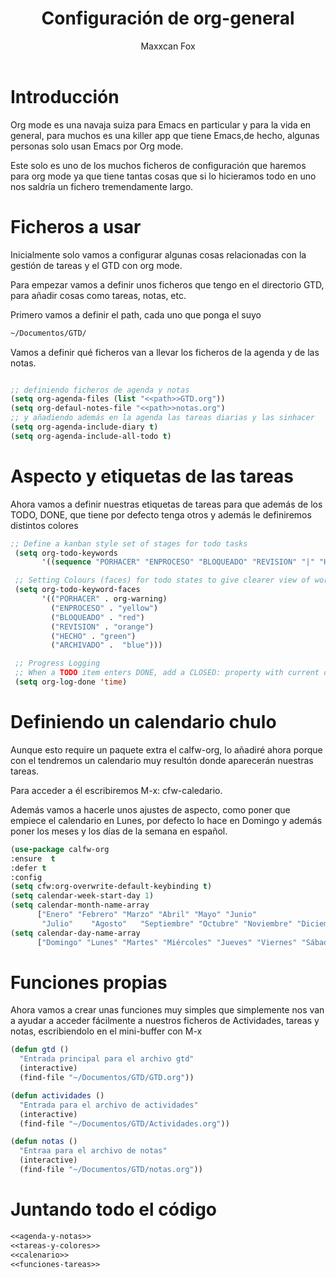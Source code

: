 #+title: Configuración de org-general
#+AUTHOR: Maxxcan Fox
#+EMAIL: maxxcan@disroot.org

* Introducción 

Org mode es una navaja suiza para Emacs en particular y para la vida en general, para muchos es una killer app que tiene Emacs,de hecho, algunas personas solo usan Emacs por Org mode. 

Este solo es uno de los muchos ficheros de configuración que haremos para org mode ya que tiene tantas cosas que si lo hicieramos todo en uno nos saldría un fichero tremendamente largo.


* Ficheros a usar

Inicialmente solo vamos a configurar algunas cosas relacionadas con la gestión de tareas y el GTD con org mode.

Para empezar vamos a definir unos ficheros que tengo en el directorio GTD, para añadir cosas como tareas, notas, etc. 

Primero vamos a definir el path, cada uno que ponga el suyo 

#+name: path
#+BEGIN_SRC emacs-lisp
~/Documentos/GTD/
#+END_SRC

Vamos a definir qué ficheros van a llevar los ficheros de la agenda y de las notas.

#+name: agenda-y-notas
#+BEGIN_SRC emacs-lisp :noweb yes

;; definiendo ficheros de agenda y notas
(setq org-agenda-files (list "<<path>>GTD.org"))
(setq org-defaul-notes-file "<<path>>notas.org")
;; y añadiendo además en la agenda las tareas diarias y las sinhacer
(setq org-agenda-include-diary t)
(setq org-agenda-include-all-todo t)

#+END_SRC

* Aspecto y etiquetas de las tareas

Ahora vamos a definir nuestras etiquetas de  tareas para que además de los TODO, DONE, que tiene por defecto tenga otros y además le definiremos distintos colores 

#+name: tareas-y-colores
#+BEGIN_SRC emacs-lisp
 ;; Define a kanban style set of stages for todo tasks
  (setq org-todo-keywords
        '((sequence "PORHACER" "ENPROCESO" "BLOQUEADO" "REVISION" "|" "HECHO" "ARCHIVADO")))

  ;; Setting Colours (faces) for todo states to give clearer view of work
  (setq org-todo-keyword-faces
        '(("PORHACER" . org-warning)
          ("ENPROCESO" . "yellow")
          ("BLOQUEADO" . "red")
          ("REVISION" . "orange")
          ("HECHO" . "green")
          ("ARCHIVADO" .  "blue")))

  ;; Progress Logging
  ;; When a TODO item enters DONE, add a CLOSED: property with current date-time stamp
  (setq org-log-done 'time)
#+END_SRC

* Definiendo un calendario chulo

Aunque esto require un paquete extra el calfw-org, lo añadiré ahora porque con el tendremos un calendario muy resultón donde aparecerán nuestras tareas.

Para acceder a él escribiremos M-x: cfw-caledario.

Además vamos a hacerle unos ajustes de aspecto, como poner que empiece el calendario en Lunes, por defecto lo hace en Domingo y además poner los meses y los días de la semana en español.

#+name: calendario
#+BEGIN_SRC emacs-lisp
(use-package calfw-org
:ensure  t
:defer t
:config 
(setq cfw:org-overwrite-default-keybinding t)
(setq calendar-week-start-day 1)
(setq calendar-month-name-array
      ["Enero" "Febrero" "Marzo" "Abril" "Mayo" "Junio"
       "Julio"    "Agosto"   "Septiembre" "Octubre" "Noviembre" "Diciembre"])
(setq calendar-day-name-array
      ["Domingo" "Lunes" "Martes" "Miércoles" "Jueves" "Viernes" "Sábado"]))
#+END_SRC

* Funciones propias

Ahora vamos a crear unas funciones muy simples que simplemente nos van a ayudar a acceder fácilmente a nuestros ficheros de Actividades, tareas y notas, escribiendolo en el mini-buffer con M-x

#+name: funciones-tareas
#+BEGIN_SRC emacs-lisp
(defun gtd ()
  "Entrada principal para el archivo gtd"
  (interactive)
  (find-file "~/Documentos/GTD/GTD.org"))

(defun actividades ()
  "Entrada para el archivo de actividades"
  (interactive)
  (find-file "~/Documentos/GTD/Actividades.org"))

(defun notas ()
  "Entraa para el archivo de notas"
  (interactive)
  (find-file "~/Documentos/GTD/notas.org"))
#+END_SRC

* Juntando todo el código

#+BEGIN_SRC emacs-lisp :noweb yes :tangle ~/.config/emacs/config/org-general.el :padline no :results silent 
<<agenda-y-notas>>
<<tareas-y-colores>>
<<calenario>>
<<funciones-tareas>>
#+END_SRC
